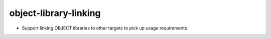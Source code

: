 object-library-linking
----------------------

* Support linking OBJECT libraries to other targets to pick up usage
  requirements.

